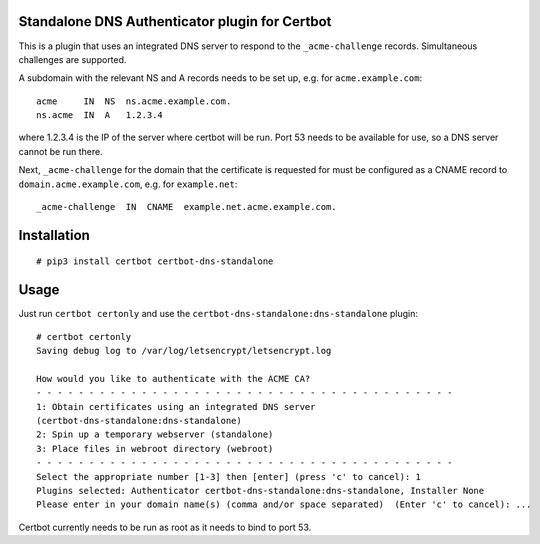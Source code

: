 Standalone DNS Authenticator plugin for Certbot
===============================================

This is a plugin that uses an integrated DNS server to respond to the
``_acme-challenge`` records. Simultaneous challenges are supported.

A subdomain with the relevant NS and A records needs to be set up, e.g.
for ``acme.example.com``:

::

    acme     IN  NS  ns.acme.example.com.
    ns.acme  IN  A   1.2.3.4

where 1.2.3.4 is the IP of the server where certbot will be run. Port
53 needs to be available for use, so a DNS server cannot be run there.

Next, ``_acme-challenge`` for the domain that the certificate is
requested for must be configured as a CNAME record to
``domain.acme.example.com``, e.g. for ``example.net``:

::

    _acme-challenge  IN  CNAME  example.net.acme.example.com.

Installation
============

::

    # pip3 install certbot certbot-dns-standalone

Usage
=====

Just run ``certbot certonly`` and use the
``certbot-dns-standalone:dns-standalone`` plugin:

::

    # certbot certonly
    Saving debug log to /var/log/letsencrypt/letsencrypt.log

    How would you like to authenticate with the ACME CA?
    - - - - - - - - - - - - - - - - - - - - - - - - - - - - - - - - - - - - - - - -
    1: Obtain certificates using an integrated DNS server
    (certbot-dns-standalone:dns-standalone)
    2: Spin up a temporary webserver (standalone)
    3: Place files in webroot directory (webroot)
    - - - - - - - - - - - - - - - - - - - - - - - - - - - - - - - - - - - - - - - -
    Select the appropriate number [1-3] then [enter] (press 'c' to cancel): 1
    Plugins selected: Authenticator certbot-dns-standalone:dns-standalone, Installer None
    Please enter in your domain name(s) (comma and/or space separated)  (Enter 'c' to cancel): ...

Certbot currently needs to be run as root as it needs to bind to port 53.
